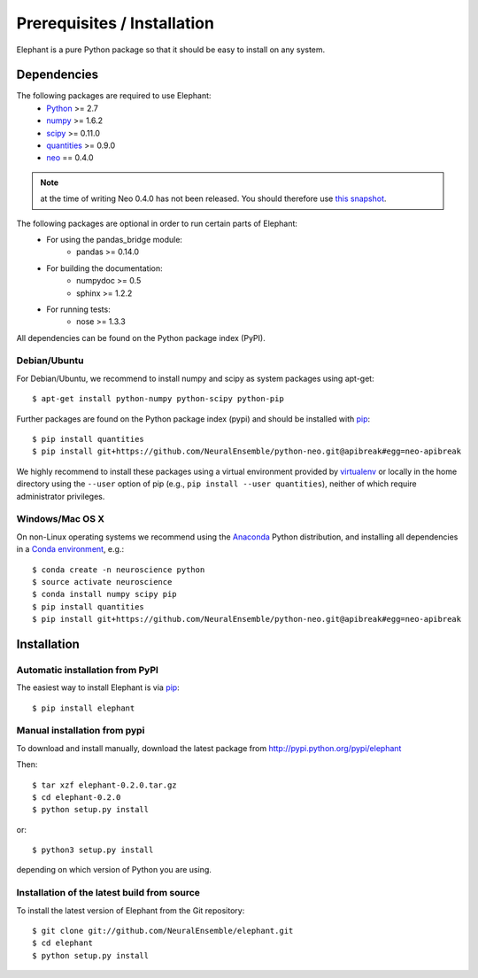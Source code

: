 .. _install:

****************************
Prerequisites / Installation
****************************

Elephant is a pure Python package so that it should be easy to install on any system.


Dependencies
============

The following packages are required to use Elephant:
    * Python_ >= 2.7
    * numpy_ >= 1.6.2
    * scipy_ >= 0.11.0
    * quantities_ >= 0.9.0
    * neo_ == 0.4.0

.. note:: at the time of writing Neo 0.4.0 has not been released. You should therefore use `this snapshot`_.

The following packages are optional in order to run certain parts of Elephant:
    * For using the pandas_bridge module: 
        * pandas >= 0.14.0
    * For building the documentation:
        * numpydoc >= 0.5
        * sphinx >= 1.2.2
    * For running tests:
        * nose >= 1.3.3

All dependencies can be found on the Python package index (PyPI).


Debian/Ubuntu
-------------
For Debian/Ubuntu, we recommend to install numpy and scipy as system packages using apt-get::
    
    $ apt-get install python-numpy python-scipy python-pip

Further packages are found on the Python package index (pypi) and should be installed with pip_::
    
    $ pip install quantities
    $ pip install git+https://github.com/NeuralEnsemble/python-neo.git@apibreak#egg=neo-apibreak

We highly recommend to install these packages using a virtual environment provided by virtualenv_ or locally in the home directory using the ``--user`` option of pip (e.g., ``pip install --user quantities``), neither of which require administrator privileges.

Windows/Mac OS X
----------------

On non-Linux operating systems we recommend using the Anaconda_ Python distribution, and installing all dependencies in a `Conda environment`_, e.g.::

    $ conda create -n neuroscience python
    $ source activate neuroscience
    $ conda install numpy scipy pip
    $ pip install quantities
    $ pip install git+https://github.com/NeuralEnsemble/python-neo.git@apibreak#egg=neo-apibreak


Installation
============

Automatic installation from PyPI
--------------------------------

The easiest way to install Elephant is via pip_::

    $ pip install elephant    


Manual installation from pypi
-----------------------------

To download and install manually, download the latest package from http://pypi.python.org/pypi/elephant

Then::

    $ tar xzf elephant-0.2.0.tar.gz
    $ cd elephant-0.2.0
    $ python setup.py install
    
or::

    $ python3 setup.py install
    
depending on which version of Python you are using.


Installation of the latest build from source
--------------------------------------------

To install the latest version of Elephant from the Git repository::

    $ git clone git://github.com/NeuralEnsemble/elephant.git
    $ cd elephant
    $ python setup.py install



.. _`Python`: http://python.org/
.. _`numpy`: http://www.numpy.org/
.. _`scipy`: http://scipy.org/scipylib/
.. _`quantities`: http://pypi.python.org/pypi/quantities
.. _`neo`: http://pypi.python.org/pypi/neo
.. _`pip`: http://pypi.python.org/pypi/pip
.. _`virtualenv`: https://virtualenv.pypa.io/en/latest/
.. _`this snapshot`: https://github.com/NeuralEnsemble/python-neo/archive/apibreak.zip
.. _Anaconda: http://continuum.io/downloads
.. _`Conda environment`: http://conda.pydata.org/docs/faq.html#creating-new-environments
